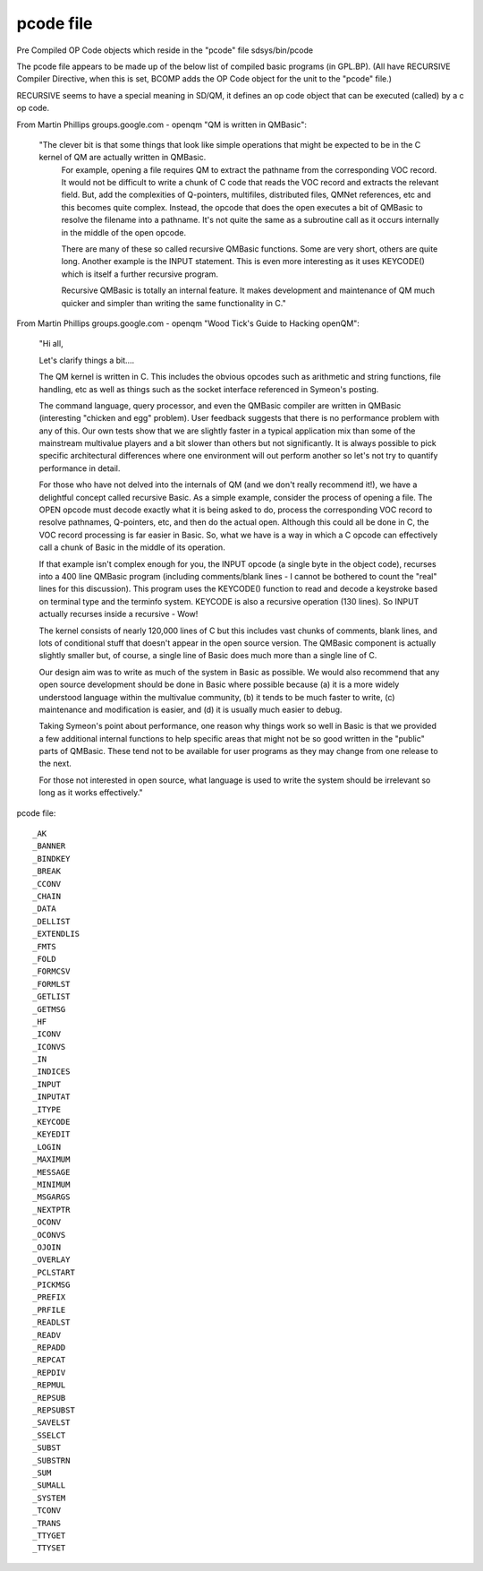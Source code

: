 ***********
pcode file
***********

Pre Compiled OP Code objects which reside in the "pcode" file sdsys/bin/pcode

The pcode file appears to be made up of the below list of compiled basic programs (in GPL.BP).
(All have RECURSIVE Compiler Directive, when this is set, BCOMP adds the OP Code object for the unit to the "pcode" file.)

RECURSIVE seems to have a special meaning in SD/QM, it defines an op code object that can be executed (called) by a c op code.

From Martin Phillips groups.google.com - openqm "QM is written in QMBasic":

 "The clever bit is that some things that look like simple operations that might be expected to be in the C kernel of QM are actually written in QMBasic.
  For example, opening a file   requires QM to extract the pathname from the corresponding VOC record.
  It would not be difficult to write a chunk of C code that reads the VOC record and extracts the relevant field.
  But, add the complexities of Q-pointers, multifiles, distributed files, QMNet references, etc and this becomes quite complex.
  Instead, the opcode that does the open executes a bit of QMBasic to resolve the filename into a pathname. 
  It's not quite the same as a subroutine call as it occurs internally in the middle of the open opcode.
 
  There are many of these so called recursive QMBasic functions.
  Some are very short, others are quite long. Another example is the INPUT statement.
  This is even more interesting as it uses KEYCODE() which is itself a further recursive program.
 
  Recursive QMBasic is totally an internal feature.
  It makes development and maintenance of QM much quicker and simpler than writing the same functionality in C."

From Martin Phillips groups.google.com - openqm "Wood Tick's Guide to Hacking openQM":

 "Hi all,

 Let's clarify things a bit....

 The QM kernel is written in C. This includes the obvious opcodes such as
 arithmetic and string functions, file handling, etc as well as things such
 as the socket interface referenced in Symeon's posting.

 The command language, query processor, and even the QMBasic compiler are
 written in QMBasic (interesting "chicken and egg" problem). User feedback
 suggests that there is no performance problem with any of this. Our own
 tests show that we are slightly faster in a typical application mix than
 some of the mainstream multivalue players and a bit slower than others but
 not significantly. It is always possible to pick specific architectural
 differences where one environment will out perform another so let's not try
 to quantify performance in detail.

 For those who have not delved into the internals of QM (and we don't really
 recommend it!), we have a delightful concept called recursive Basic. As a
 simple example, consider the process of opening a file. The OPEN opcode must
 decode exactly what it is being asked to do, process the corresponding VOC
 record to resolve pathnames, Q-pointers, etc, and then do the actual open. 
 Although this could all be done in C, the VOC record processing is far
 easier in Basic. So, what we have is a way in which a C opcode can
 effectively call a chunk of Basic in the middle of its operation.

 If that example isn't complex enough for you, the INPUT opcode (a single
 byte in the object code), recurses into a 400 line QMBasic program
 (including comments/blank lines - I cannot be bothered to count the "real"
 lines for this discussion). This program uses the KEYCODE() function to read
 and decode a keystroke based on terminal type and the terminfo system. 
 KEYCODE is also a recursive operation (130 lines). So INPUT actually
 recurses inside a recursive - Wow!

 The kernel consists of nearly 120,000 lines of C but this includes vast
 chunks of comments, blank lines, and lots of conditional stuff that doesn't
 appear in the open source version. The QMBasic component is actually
 slightly smaller but, of course, a single line of Basic does much more than
 a single line of C.

 Our design aim was to write as much of the system in Basic as possible. We 
 would also recommend that any open source development should be done in
 Basic where possible because (a) it is a more widely understood language
 within the multivalue community, (b) it tends to be much faster to write,
 (c) maintenance and modification is easier, and (d) it is usually much
 easier to debug.

 Taking Symeon's point about performance, one reason why things work so well
 in Basic is that we provided a few additional internal functions to help
 specific areas that might not be so good written in the "public" parts of 
 QMBasic. These tend not to be available for user programs as they may change
 from one release to the next.

 For those not interested in open source, what language is used to write the
 system should be irrelevant so long as it works effectively."

pcode file::

  _AK
  _BANNER
  _BINDKEY
  _BREAK
  _CCONV
  _CHAIN
  _DATA
  _DELLIST
  _EXTENDLIS
  _FMTS
  _FOLD
  _FORMCSV
  _FORMLST
  _GETLIST
  _GETMSG
  _HF
  _ICONV
  _ICONVS
  _IN
  _INDICES
  _INPUT
  _INPUTAT
  _ITYPE
  _KEYCODE
  _KEYEDIT
  _LOGIN
  _MAXIMUM
  _MESSAGE
  _MINIMUM
  _MSGARGS
  _NEXTPTR
  _OCONV
  _OCONVS
  _OJOIN
  _OVERLAY
  _PCLSTART
  _PICKMSG
  _PREFIX
  _PRFILE
  _READLST
  _READV
  _REPADD
  _REPCAT
  _REPDIV
  _REPMUL
  _REPSUB
  _REPSUBST
  _SAVELST
  _SSELCT
  _SUBST
  _SUBSTRN
  _SUM
  _SUMALL
  _SYSTEM
  _TCONV
  _TRANS
  _TTYGET
  _TTYSET
